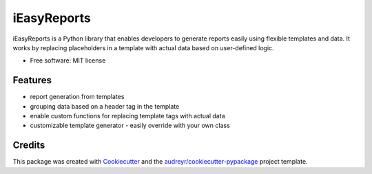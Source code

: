 ============
iEasyReports
============


.. image:: https://img.shields.io/pypi/v/ieasyreports.svg
        :target: https://pypi.python.org/pypi/ieasyreports

.. image:: https://img.shields.io/travis/skalecdavor/ieasyreports.svg
        :target: https://travis-ci.com/skalecdavor/ieasyreports

.. image:: https://readthedocs.org/projects/ieasyreports/badge/?version=latest
        :target: https://ieasyreports.readthedocs.io/en/latest/?version=latest
        :alt: Documentation Status


iEasyReports is a Python library that enables developers to generate
reports easily using flexible templates and data.
It works by replacing placeholders in a template with actual data based
on user-defined logic.

* Free software: MIT license


Features
--------

* report generation from templates
* grouping data based on a header tag in the template
* enable custom functions for replacing template tags with actual data
* customizable template generator - easily override with your own class

Credits
-------

This package was created with Cookiecutter_ and the `audreyr/cookiecutter-pypackage`_ project template.

.. _Cookiecutter: https://github.com/audreyr/cookiecutter
.. _`audreyr/cookiecutter-pypackage`: https://github.com/audreyr/cookiecutter-pypackage
